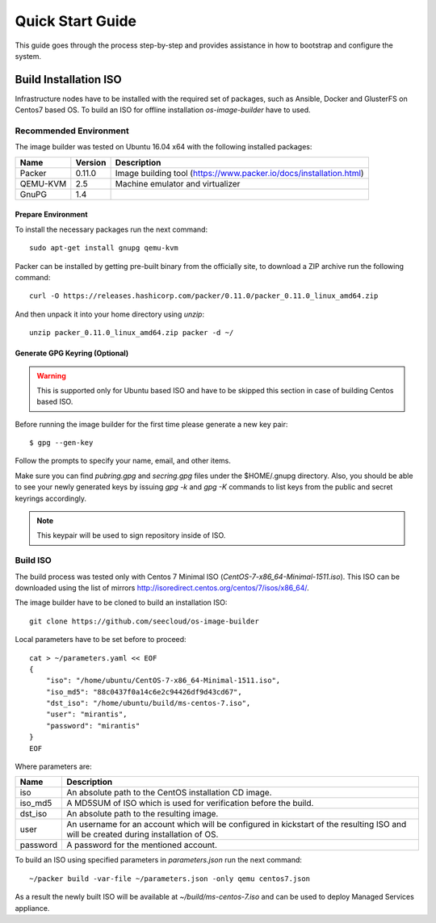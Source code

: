 Quick Start Guide
=================

This guide goes through the process step-by-step and provides assistance in how
to bootstrap and configure the system.


Build Installation ISO
----------------------

Infrastructure nodes have to be installed with the required set of packages,
such as Ansible, Docker and GlusterFS on Centos7 based OS. To build an ISO for
offline installation *os-image-builder* have to used.


Recommended Environment
^^^^^^^^^^^^^^^^^^^^^^^

The image builder was tested on Ubuntu 16.04 x64 with the following installed
packages:

========  =======  ===========
Name      Version  Description
========  =======  ===========
Packer    0.11.0   Image building tool (https://www.packer.io/docs/installation.html)
QEMU-KVM  2.5      Machine emulator and virtualizer
GnuPG     1.4
========  =======  ===========


Prepare Environment
+++++++++++++++++++

To install the necessary packages run the next command::

    sudo apt-get install gnupg qemu-kvm

Packer can be installed by getting pre-built binary from the officially site,
to download a ZIP archive run the following command::

    curl -O https://releases.hashicorp.com/packer/0.11.0/packer_0.11.0_linux_amd64.zip

And then unpack it into your home directory using `unzip`::

    unzip packer_0.11.0_linux_amd64.zip packer -d ~/


Generate GPG Keyring (Optional)
+++++++++++++++++++++++++++++++

.. WARNING::
    This is supported only for Ubuntu based ISO and have to be skipped this
    section in case of building Centos based ISO.

Before running the image builder for the first time please generate a new key
pair::

    $ gpg --gen-key

Follow the prompts to specify your name, email, and other items.

Make sure you can find `pubring.gpg` and `secring.gpg` files under
the $HOME/.gnupg directory. Also, you should be able to see your newly
generated keys by issuing `gpg -k` and `gpg -K` commands to list keys from
the public and secret keyrings accordingly.

.. NOTE::
    This keypair will be used to sign repository inside of ISO.


Build ISO
^^^^^^^^^

The build process was tested only with Centos 7 Minimal ISO
(`CentOS-7-x86_64-Minimal-1511.iso`). This ISO can be downloaded using the list
of mirrors http://isoredirect.centos.org/centos/7/isos/x86_64/.

The image builder have to be cloned to build an installation ISO::

    git clone https://github.com/seecloud/os-image-builder


Local parameters have to be set before to proceed::

    cat > ~/parameters.yaml << EOF
    {
        "iso": "/home/ubuntu/CentOS-7-x86_64-Minimal-1511.iso",
        "iso_md5": "88c0437f0a14c6e2c94426df9d43cd67",
        "dst_iso": "/home/ubuntu/build/ms-centos-7.iso",
        "user": "mirantis",
        "password": "mirantis"
    }
    EOF

Where parameters are:

========  ===========
Name      Description
========  ===========
iso       An absolute path to the CentOS installation CD image.
iso_md5   A MD5SUM of ISO which is used for verification before the build.
dst_iso   An absolute path to the resulting image.
user      An username for an account which will be configured in kickstart of
          the resulting ISO and will be created during installation of OS.
password  A password for the mentioned account.
========  ===========

To build an ISO using specified parameters in `parameters.json` run the next
command::

    ~/packer build -var-file ~/parameters.json -only qemu centos7.json

As a result the newly built ISO will be available at `~/build/ms-centos-7.iso`
and can be used to deploy Managed Services appliance.
